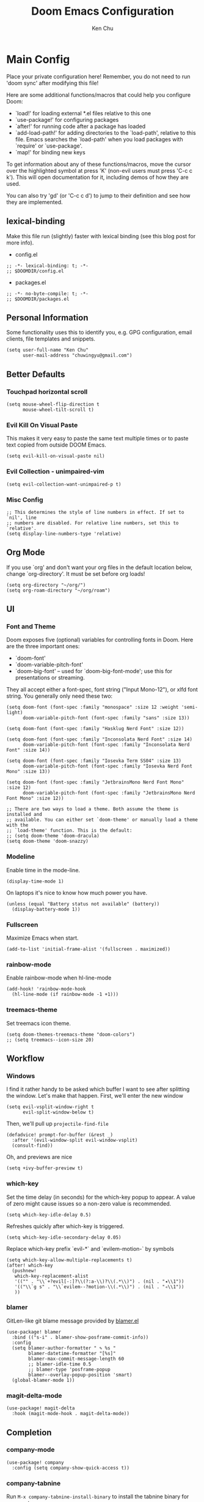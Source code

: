 #+title:     Doom Emacs Configuration
#+author:    Ken Chu
#+email:     chuwingyu@gmail.com

* Main Config
Place your private configuration here! Remember, you do not need to run 'doom
sync' after modifying this file!

Here are some additional functions/macros that could help you configure Doom:
- `load!' for loading external *.el files relative to this one
- `use-package!' for configuring packages
- `after!' for running code after a package has loaded
- `add-load-path!' for adding directories to the `load-path', relative to
  this file. Emacs searches the `load-path' when you load packages with
  `require' or `use-package'.
- `map!' for binding new keys

To get information about any of these functions/macros, move the cursor over
the highlighted symbol at press 'K' (non-evil users must press 'C-c c k').
This will open documentation for it, including demos of how they are used.

You can also try 'gd' (or 'C-c c d') to jump to their definition and see how
they are implemented.

** lexical-binding
Make this file run (slightly) faster with lexical binding (see this blog post
for more info).
+ config.el
#+begin_src elisp
;; -*- lexical-binding: t; -*-
;; $DOOMDIR/config.el
#+end_src
+ packages.el
#+begin_src elisp :tangle packages.el
;; -*- no-byte-compile: t; -*-
;; $DOOMDIR/packages.el
#+end_src

** Personal Information
Some functionality uses this to identify you, e.g. GPG configuration, email
clients, file templates and snippets.
#+begin_src elisp
(setq user-full-name "Ken Chu"
      user-mail-address "chuwingyu@gmail.com")
#+end_src

** Better Defaults
*** Touchpad horizontal scroll
#+begin_src elisp
(setq mouse-wheel-flip-direction t
      mouse-wheel-tilt-scroll t)
#+end_src
*** Evil Kill On Visual Paste
This makes it very easy to paste the same text multiple times or to paste text copied from outside DOOM Emacs.
#+begin_src elisp
(setq evil-kill-on-visual-paste nil)
#+end_src
*** Evil Collection - unimpaired-vim
#+begin_src elisp
(setq evil-collection-want-unimpaired-p t)
#+end_src

*** Misc Config
#+begin_src elisp
;; This determines the style of line numbers in effect. If set to `nil', line
;; numbers are disabled. For relative line numbers, set this to `relative'.
(setq display-line-numbers-type 'relative)
#+end_src
** Org Mode
If you use `org' and don't want your org files in the default location below,
change `org-directory'. It must be set before org loads!
#+begin_src elisp
(setq org-directory "~/org/")
(setq org-roam-directory "~/org/roam")
#+end_src

** UI
*** Font and Theme
Doom exposes five (optional) variables for controlling fonts in Doom. Here are
the three important ones:
+ `doom-font'
+ `doom-variable-pitch-font'
+ `doom-big-font' -- used for `doom-big-font-mode'; use this for
  presentations or streaming.

They all accept either a font-spec, font string ("Input Mono-12"), or xlfd font
string. You generally only need these two:
#+begin_src elisp :tangle no
(setq doom-font (font-spec :family "monospace" :size 12 :weight 'semi-light)
      doom-variable-pitch-font (font-spec :family "sans" :size 13))

(setq doom-font (font-spec :family "Hasklug Nerd Font" :size 12))

(setq doom-font (font-spec :family "Inconsolata Nerd Font" :size 14)
      doom-variable-pitch-font (font-spec :family "Inconsolata Nerd Font" :size 14))

(setq doom-font (font-spec :family "Iosevka Term SS04" :size 13)
      doom-variable-pitch-font (font-spec :family "Iosevka Nerd Font Mono" :size 13))
#+end_src
#+begin_src elisp
(setq doom-font (font-spec :family "JetbrainsMono Nerd Font Mono" :size 12)
      doom-variable-pitch-font (font-spec :family "JetbrainsMono Nerd Font Mono" :size 12))

;; There are two ways to load a theme. Both assume the theme is installed and
;; available. You can either set `doom-theme' or manually load a theme with the
;; `load-theme' function. This is the default:
;; (setq doom-theme 'doom-dracula)
(setq doom-theme 'doom-snazzy)
#+end_src

*** Modeline
Enable time in the mode-line.
#+begin_src elisp
(display-time-mode 1)
#+end_src
On laptops it's nice to know how much power you have.
#+begin_src elisp :tangle no
(unless (equal "Battery status not available" (battery))
  (display-battery-mode 1))
#+end_src

*** Fullscreen
Maximize Emacs when start.
#+begin_src elisp
(add-to-list 'initial-frame-alist '(fullscreen . maximized))
#+end_src

*** rainbow-mode
Enable rainbow-mode when hl-line-mode
#+begin_src elisp
(add-hook! 'rainbow-mode-hook
  (hl-line-mode (if rainbow-mode -1 +1)))
#+end_src

*** treemacs-theme
Set treemacs icon theme.
#+begin_src elisp
(setq doom-themes-treemacs-theme "doom-colors")
;; (setq treemacs--icon-size 20)
#+end_src

** Workflow
*** Windows
I find it rather handy to be asked which buffer I want to see after splitting
the window. Let's make that happen. First, we'll enter the new window
#+begin_src elisp
(setq evil-vsplit-window-right t
      evil-split-window-below t)
#+end_src
Then, we'll pull up ~projectile-find-file~
#+begin_src elisp
(defadvice! prompt-for-buffer (&rest _)
  :after '(evil-window-split evil-window-vsplit)
  (consult-find))
#+end_src
Oh, and previews are nice
#+begin_src elisp :tangle no
(setq +ivy-buffer-preview t)
#+end_src

*** which-key
Set the time delay (in seconds) for the which-key popup to appear. A value of
zero might cause issues so a non-zero value is recommended.
#+begin_src elisp
(setq which-key-idle-delay 0.5)
#+end_src
Refreshes quickly after which-key is triggered.
#+begin_src elisp
(setq which-key-idle-secondary-delay 0.05)
#+end_src

Replace which-key prefix `evil-*` and `evilem-motion-` by symbols
#+begin_src elisp
(setq which-key-allow-multiple-replacements t)
(after! which-key
  (pushnew!
   which-key-replacement-alist
   '(("" . "\\`+?evil[-:]?\\(?:a-\\)?\\(.*\\)") . (nil . "◂\\1"))
   '(("\\`g s" . "\\`evilem--?motion-\\(.*\\)") . (nil . "◃\\1"))
   ))
#+end_src

*** blamer
GitLen-like git blame message provided by [[https://github.com/Artawower/blamer.el][blamer.el]]
#+begin_src elisp
(use-package! blamer
  :bind (("s-i" . blamer-show-posframe-commit-info))
  :config
  (setq blamer-author-formatter " ✎ %s "
        blamer-datetime-formatter "[%s]"
        blamer-max-commit-message-length 60
        ;; blamer-idle-time 0.5
        ;; blamer-type 'posframe-popup
        blamer--overlay-popup-position 'smart)
  (global-blamer-mode 1))
#+end_src

*** magit-delta-mode
#+begin_src elisp
(use-package! magit-delta
  :hook (magit-mode-hook . magit-delta-mode))
#+end_src

** Completion
*** company-mode
#+begin_src elisp
(use-package! company
  :config (setq company-show-quick-access t))
#+end_src

*** company-tabnine
Run ~M-x company-tabnine-install-binary~ to install the tabnine binary for your system.
#+begin_src elisp
(use-package! company-tabnine
  :config (add-to-list 'company-backends #'company-tabnine))
#+end_src

*** counsel-tramp
#+begin_src elisp
(use-package! counsel-tramp
  :commands (counsel-tramp))
#+end_src

** Hydra
*** hydra-yasnippet
#+begin_src elisp
(defhydra hydra-yasnippet (:color blue :hint nil)
  "
              ^YASnippets^
--------------------------------------------
  Modes:    Load/Visit:    Actions:

 _g_lobal  _d_irectory    _i_nsert
 _m_inor   _f_ile         _t_ryout
 _e_xtra   _l_ist         _n_ew
         _a_ll
"
  ("d" yas-load-directory)
  ("e" yas-activate-extra-mode)
  ("i" yas-insert-snippet)
  ("f" yas-visit-snippet-file :color blue)
  ("n" yas-new-snippet)
  ("t" yas-tryout-snippet)
  ("l" yas-describe-tables)
  ("g" yas/global-mode)
  ("m" yas/minor-mode)
  ("a" yas-reload-all))
#+end_src

*** hydra-smartparens
#+begin_src elisp
(defhydra hydra-smartparens (:hint nil)
  "
 Moving^^^^                       Slurp & Barf^^   Wrapping^^            Sexp juggling^^^^               Destructive
------------------------------------------------------------------------------------------------------------------------
 [_a_] beginning  [_n_] down      [_h_] bw slurp   [_R_]   rewrap        [_S_] split   [_t_] transpose   [_c_] change inner  [_w_] copy
 [_e_] end        [_N_] bw down   [_H_] bw barf    [_u_]   unwrap        [_s_] splice  [_A_] absorb      [_C_] change outer
 [_f_] forward    [_p_] up        [_l_] slurp      [_U_]   bw unwrap     [_r_] raise   [_E_] emit        [_k_] kill          [_g_] quit
 [_b_] backward   [_P_] bw up     [_L_] barf       [_(__{__[_] wrap (){}[]   [_j_] join    [_o_] convolute   [_K_] bw kill       [_q_] quit"
  ;; Moving
  ("a" sp-beginning-of-sexp)
  ("e" sp-end-of-sexp)
  ("f" sp-forward-sexp)
  ("b" sp-backward-sexp)
  ("n" sp-down-sexp)
  ("N" sp-backward-down-sexp)
  ("p" sp-up-sexp)
  ("P" sp-backward-up-sexp)

  ;; Slurping & barfing
  ("h" sp-backward-slurp-sexp)
  ("H" sp-backward-barf-sexp)
  ("l" sp-forward-slurp-sexp)
  ("L" sp-forward-barf-sexp)

  ;; Wrapping
  ("R" sp-rewrap-sexp)
  ("u" sp-unwrap-sexp)
  ("U" sp-backward-unwrap-sexp)
  ("(" sp-wrap-round)
  ("{" sp-wrap-curly)
  ("[" sp-wrap-square)

  ;; Sexp juggling
  ("S" sp-split-sexp)
  ("s" sp-splice-sexp)
  ("r" sp-raise-sexp)
  ("j" sp-join-sexp)
  ("t" sp-transpose-sexp)
  ("A" sp-absorb-sexp)
  ("E" sp-emit-sexp)
  ("o" sp-convolute-sexp)

  ;; Destructive editing
  ("c" sp-change-inner :exit t)
  ("C" sp-change-enclosing :exit t)
  ("k" sp-kill-sexp)
  ("K" sp-backward-kill-sexp)
  ("w" sp-copy-sexp)

  ("q" nil)
  ("g" nil))
#+end_src

*** hydra-projectile
#+begin_src elisp
(defhydra hydra-projectile-other-window (:color teal)
  "projectile-other-window"
  ("f"  projectile-find-file-other-window        "file")
  ("g"  projectile-find-file-dwim-other-window   "file dwim")
  ("d"  projectile-find-dir-other-window         "dir")
  ("b"  projectile-switch-to-buffer-other-window "buffer")
  ("q"  nil                                      "cancel" :color blue))

(defhydra hydra-projectile (:color teal
                            :hint nil)
  "
     PROJECTILE: %(projectile-project-root)

     Find File            Search/Tags          Buffers                Cache
------------------------------------------------------------------------------------------
_s-f_: file            _a_: ag                _i_: Ibuffer           _c_: cache clear
 _ff_: file dwim       _g_: update gtags      _b_: switch to buffer  _x_: remove known project
 _fd_: file curr dir   _o_: multi-occur     _s-k_: Kill all buffers  _X_: cleanup non-existing
  _r_: recent file                                               ^^^^_z_: cache current
  _d_: dir

"
  ("a"   projectile-ag)
  ("b"   projectile-switch-to-buffer)
  ("c"   projectile-invalidate-cache)
  ("d"   projectile-find-dir)
  ("s-f" projectile-find-file)
  ("ff"  projectile-find-file-dwim)
  ("fd"  projectile-find-file-in-directory)
  ("g"   ggtags-update-tags)
  ("s-g" ggtags-update-tags)
  ("i"   projectile-ibuffer)
  ("K"   projectile-kill-buffers)
  ("s-k" projectile-kill-buffers)
  ("m"   projectile-multi-occur)
  ("o"   projectile-multi-occur)
  ("s-p" projectile-switch-project "switch project")
  ("p"   projectile-switch-project)
  ("s"   projectile-switch-project)
  ("r"   projectile-recentf)
  ("x"   projectile-remove-known-project)
  ("X"   projectile-cleanup-known-projects)
  ("z"   projectile-cache-current-file)
  ("`"   hydra-projectile-other-window/body "other window")
  ("q"   nil "cancel" :color blue))
#+end_src

*** hydra-git-gutter
#+begin_src elisp
(defhydra hydra-git-gutter (:body-pre (git-gutter-mode 1)
                            :hint nil)
"
Git gutter:
  _j_: next hunk        _s_tage hunk     _q_uit
  _k_: previous hunk    _r_evert hunk    _Q_uit and deactivate git-gutter
  ^ ^                   _p_opup hunk
  _h_: first hunk
  _l_: last hunk        set start _R_evision
"
  ("j" git-gutter:next-hunk)
  ("k" git-gutter:previous-hunk)
  ("h" (progn (goto-char (point-min))
              (git-gutter:next-hunk 1)))
  ("l" (progn (goto-char (point-min))
              (git-gutter:previous-hunk 1)))
  ("s" git-gutter:stage-hunk)
  ("r" git-gutter:revert-hunk)
  ("p" git-gutter:popup-hunk)
  ("R" git-gutter:set-start-revision)
  ("q" nil :color blue)
  ("Q" (progn (git-gutter-mode -1)
              ;; git-gutter-fringe doesn't seem to
              ;; clear the markup right away
              (sit-for 0.1)
              (git-gutter:clear))
       :color blue))
#+end_src

** Projectile
Set projectile search path.
#+begin_src elisp
(setq projectile-project-search-path '(("~/code" . 2)))
#+end_src

** Word Wrap
Toggle by =SPC t w=, set ~word-wrap-extra-index~ with one of the values:
- 'double
- 'single
- nil
#+begin_src elisp
(setq +word-wrap-extra-indent nil)
#+end_src

** Lookup
To open results from ~+lookup/online~ or ~+lookup/in-docsets~ in Xwidget WebKit
instead of your system browser, set ~+lookup-open-url-fn~ and/or
~dash-docs-browser-func~ to ~+lookup-xwidget-webkit-open-url-fn~ (needs Emacs
with Xwidgets support):
#+begin_src elisp
(setq +lookup-open-url-fn #'+lookup-xwidget-webkit-open-url-fn)
(after! dash-docs
  (setq dash-docs-browser-func #'+lookup-xwidget-webkit-open-url-fn))
#+end_src

* Programming
** Rust
#+begin_src elisp
(use-package! dap-mode
  :config
  (require 'dap-lldb)
  (require 'dap-gdb-lldb)
  (require 'dap-cpptools)
  (setq lsp-rust-analyzer-server-display-inlay-hints t)
  ;; installs .extension/vscode
  (dap-gdb-lldb-setup)
  (dap-register-debug-template
   "Rust::GDB Run Configuration"
   (list :type "gdb"
         :request "launch"
         :name "GDB::Run"
         :gdbpath "rust-gdb"
         :target nil
         :cwd nil))
  (dap-register-debug-template
   "Rust::LLDB Run Configuration"
   (list :type "lldb"
         :request "launch"
         :name "LLDB::Run"
         :gdbpath "rust-lldb"
         :target nil
         :cwd nil)))
#+end_src

** Java
*** Install Java
**** asdf
#+begin_src sh :tangle no
asdf install java microsoft-17.0.4
#+end_src
**** sdkman
#+begin_src sh :tangle no
sdk install java 17.0.0-ms
#+end_src
*** LSP Java Configuration Runtimes
Install Java17
#+begin_src elisp
(setq lsp-java-configuration-runtimes
      '[(:name "JavaSE-17" :path "~/.asdf/installs/java/microsoft-17.0.4" :default t)
        (:name "JavaSE-11" :path "~/.asdf/installs/java/microsoft-11.0.15")])
#+end_src
*** Lombok
Install [[https://projectlombok.org/download][lombok.jar]] and assign java vmargs.
#+begin_src elisp
(setq lombok-jar-path (expand-file-name "~/code/lombok.jar"))
(setq lsp-java-vmargs `("-XX:+UseParallelGC"
                        "-XX:GCTimeRatio=4"
                        "-XX:AdaptiveSizePolicyWeight=90"
                        "-Dsun.zip.disableMemoryMapping=true"
                        "-Xmx1G" "-Xms100m"
                        ,(concat "-javaagent:" lombok-jar-path)))
#+end_src
** JSON
*** jsonian
To enable jsonian to work with flycheck
#+begin_src elisp
(after! (jsonian flycheck) (jsonian-enable-flycheck))
#+end_src
To diasable so-long mode overrides
#+begin_src elisp
(after! (jsonian so-long) (jsonian-no-so-long-mode))
#+end_src
** splash
#+begin_src elisp
(after! doom
  (setq fancy-splash-image "~/.config/doom/images/emacs-bufferfly.png"))
#+end_src

* Key Bindings
** Evil-snipe
Restore to vim-like substitution, disable ~evil-snipe-mode~
#+begin_src elisp
(remove-hook 'doom-first-input-hook #'evil-snipe-mode)
#+end_src

** Evil-easymotion
#+begin_src elisp
(setq evilem-style 'at-full)
(map! :leader :m "j" #'evilem-default-keybindings)
;; (after! evil-easymotion
;;   (evilem-default-keybindings "SPC"))
#+end_src

** VSCode keybindings
Define lsp key bindings similar to ~VS Code~.
#+begin_src elisp
(map! :nv "s-p" #'projectile-find-file)
(map! :nv "s-P" #'execute-extended-command)
(after! lsp-mode
  (map! "s-." #'lsp-execute-code-action)
  (map! :nv "g h" #'lsp-ui-doc-glance))
#+end_src

* Emacs Packages
** Notes
To install a package with Doom you must declare them here and run 'doom sync' on
the command line, then restart Emacs for the changes to take effect -- or use
'M-x doom/reload'.

To install SOME-PACKAGE from MELPA, ELPA or emacsmirror:
#+begin_src elisp :tangle no
(package! some-package)
#+end_src

To install a package directly from a remote git repo, you must specify a
`:recipe'. You'll find documentation on what `:recipe' accepts here:
https://github.com/raxod502/straight.el#the-recipe-format
#+begin_src elisp :tangle no
(package! another-package
  :recipe (:host github :repo "username/repo"))
#+end_src

If the package you are trying to install does not contain a PACKAGENAME.el file,
or is located in a subdirectory of the repo, you'll need to specify `:files' in
the `:recipe':
#+begin_src elisp :tangle no
(package! this-package
 :recipe (:host github :repo "username/repo"
          :files ("some-file.el" "src/lisp/*.el")))
#+end_src

If you'd like to disable a package included with Doom, you can do so here with
the `:disable' property:
#+begin_src elisp :tangle no
(package! builtin-package :disable t)
#+end_src

You can override the recipe of a built in package without having to specify all
the properties for `:recipe'. These will inherit the rest of its recipe from
Doom or MELPA/ELPA/Emacsmirror:
#+begin_src elisp :tangle no
(package! builtin-package :recipe (:nonrecursive t))
(package! builtin-package-2 :recipe (:repo "myfork/package"))
#+end_src

Specify a `:branch' to install a package from a particular branch or tag. This
is required for some packages whose default branch isn't 'master' (which our
package manager can't deal with; see raxod502/straight.el#279)
#+begin_src elisp :tangle no
(package! builtin-package :recipe (:branch "develop"))
#+end_src

Use `:pin' to specify a particular commit to install.
#+begin_src elisp :tangle no
(package! builtin-package :pin "1a2b3c4d5e")
#+end_src

Doom's packages are pinned to a specific commit and updated from release to
release. The `unpin!' macro allows you to unpin single packages...
#+begin_src elisp :tangle no
(unpin! pinned-package)
#+end_src
...or multiple packages
#+begin_src elisp :tangle no
(unpin! pinned-package another-pinned-package)
#+end_src
...Or *all* packages (NOT RECOMMENDED; will likely break things)
#+begin_src elisp :tangle no
(unpin! t)
#+end_src
** Git-related Packages
*** magit-delta
#+begin_src elisp :tangle packages.el
(package! magit-delta)
#+end_src
*** gitignore-snippets
#+begin_src elisp :tangle packages.el
(package! gitignore-snippets)
#+end_src
*** blamer
#+begin_src elisp :tangle packages.el
(package! blamer)
#+end_src
** Other Packages
*** counsel-tramp
#+begin_src elisp :tangle packages.el
(package! counsel-tramp)
#+end_src
*** company-tabnine
#+begin_src elisp :tangle packages.el
(package! company-tabnine)
#+end_src
*** jsonian
#+begin_src elisp :tangle packages.el
(package! jsonian :recipe (:host github :repo "iwahbe/jsonian"))
(package! json-mode :disable t)
#+end_src
* CLI Requirement
** git-delta
The Delta binary. It’s packaged for some distributions but I installed it with
#+BEGIN_SRC fish :tangle no
cargo install git-delta
#+END_SRC
Or on macOS,
#+BEGIN_SRC fish :tangle no
brew install git-delta
#+END_SRC
